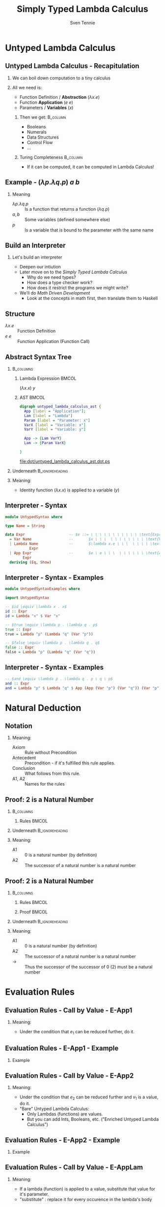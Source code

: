 #+TITLE: Simply Typed Lambda Calculus
#+AUTHOR: Sven Tennie
#+EMAIL: sven.tennie@dreamit.de
#+KEYWORDS: "Simply Typed Lambda Calculus"
#+LANGUAGE:  en
#+OPTIONS: tasks:nil toc:nil H:2
#+BEAMER_THEME: metropolis
#+BEAMER_HEADER: \subtitle{From Untyped to Simply Typed Lambda Calculus}
#+BEAMER_HEADER: \institute[INST]{Dream IT\\\url{https://dreamit.de}}
#+startup: beamer
#+LaTeX_CLASS: beamer
#+LaTeX_HEADER: \usemintedstyle{tango}
#+LaTeX_HEADER: \usepackage{fontspec, xcolor, calc}
# #+LaTeX_HEADER: \setmonofont[Contextuals={Alternate}]{Fira Code}
#+LaTeX_HEADER: \newminted{haskell}{mathescape=true}
#+LaTeX_HEADER: \setminted[haskell]{mathescape=true}

* Untyped Lambda Calculus
** Untyped Lambda Calculus - Recapitulation
*** We can boil down computation to a tiny calculus
#+BEAMER: \pause
*** All we need is:
- Function Definition / *Abstraction* ($\lambda x . e$)
- Function *Application* ($e \ e$)
- Parameters / *Variables* ($x$)
#+BEAMER: \pause
**** Then we get:                                    :B_column:
     :PROPERTIES:
     :BEAMER_col: 0.35
     :BEAMER_env: block
     :BEAMER_envargs: C[t]
     :END:
- Booleans
- Numerals
- Data Structures
- Control Flow
- ...
#+BEAMER: \pause
**** Turing Completeness :B_column:
     :PROPERTIES:
     :BEAMER_col: 0.55
     :BEAMER_env: block
     :END:
- If it can be computed, it can be computed in Lambda Calculus!

** Example - $(\lambda p . \lambda q . p) \ a \ b$
\begin{align*}
\onslide<1->{ & ( \lambda \color<3->{orange}{p} . & \lambda q . & \color<3->{orange}{p} & ) & & \color<3->{orange}{a} & & b & & \onslide<2->{ \text{Substitute $p \mapsto a $}} } \\
\onslide<4->{ & (  & \lambda \color<6->{blue}{q} . & \color<4->{orange}{a} & ) &&  & & \color<6->{blue}{b} & & \onslide<5->{ \text{Substitute $q \mapsto b $}} } \\
\onslide<7->{ & (  &  & \color<4->{orange}{a} & ) &&  & &  & & }
\end{align*}

*** Meaning
- $\lambda p . \lambda q . p$ :: Is a function that returns a function ($\lambda q . p$)
- $a , b$ :: Some variables (defined somewhere else)
- $p$ :: Is a variable that is bound to the parameter with the same name


** Build an Interpreter
*** Let's build an interpreter
- Deepen our intiution
- Later move on to the /Simply Typed Lambda Calculus/
  - Why do we need types?
  - How does a type checker work?
  - How does it restrict the programs we might write?

- We'll do /Math Driven Development/
  - Look at the concepts in math first, then translate them to Haskell

** Structure
\begin{align*}
e ::= & & \text{Expressions:} \\
& \ x & \text{Variable} \\
& \ \lambda x.e & \text{Abstraction} \\
& \ e \ e & \text{Application}
\end{align*}

- $\lambda x.e$ :: Function Definition
- $e \ e$ :: Function Application (Function Call)

** Abstract Syntax Tree
***  :B_columns:
    :PROPERTIES:
    :BEAMER_env: columns
    :END:

**** Lambda Expression                                                :BMCOL:
    :PROPERTIES:
    :BEAMER_col: 0.2
    :END:

$(\lambda x . x) \ y$

**** AST                                                              :BMCOL:
    :PROPERTIES:
    :BEAMER_col: 0.6
    :END:

#+BEGIN_SRC dot :file dot/untyped_lambda_calculus_ast.ps :tangle dot/untyped_lambda_calculus_ast.dot
digraph untyped_lambda_calculus_ast {
  App [label = "Application"];
  Lam [label = "Lambda"]
  Param [label = "Parameter: x"]
  VarX [label = "Variable: x"]
  VarY [label = "Variable: y"]

  App -> {Lam VarY}
  Lam -> {Param VarX}

}
#+END_SRC

#+attr_latex: :height 3cm
#+RESULTS:
[[file:dot/untyped_lambda_calculus_ast.dot.ps]]

*** Underneath :B_ignoreheading:
    :PROPERTIES:
    :BEAMER_env: ignoreheading
    :END:

*** Meaning:
- Identity function $(\lambda x . x)$ is applied to a variable ($y$)


** Interpreter - Syntax
#+BEGIN_SRC haskell :tangle src/UntypedSyntax.hs
  module UntypedSyntax where

  type Name = String

  data Expr                    -- $e ::= \ \ \ \ \ \ \ \ \ \ \ \text{Expressions:}$
    = Var Name                 --       $x \ \ \  \ \ \ \ \ \ \ \ \text{Variable}$
    | Lambda Name              --       $\lambda x.e \ \ \  \ \ \ \ \text{Abstraction}$
             Expr
    | App Expr                 --       $e \ e \ \ \  \ \ \ \ \ \ \text{Application}$
          Expr
    deriving (Eq, Show)
#+END_SRC

** Interpreter - Syntax - Examples

#+BEGIN_SRC haskell :tangle src/UntypedSyntaxExamples.hs
  module UntypedSyntaxExamples where

  import UntypedSyntax

  -- $id \equiv \lambda x . x$
  id :: Expr
  id = Lambda "x" $ Var "x"
#+END_SRC

#+BEAMER: \pause

#+BEGIN_SRC haskell :tangle src/UntypedSyntaxExamples.hs
  -- $true \equiv \lambda p . \lambda q . p$
  true :: Expr
  true = Lambda "p" (Lambda "q" (Var "p"))

  -- $false \equiv \lambda p . \lambda q . q$
  false :: Expr
  false = Lambda "p" (Lambda "q" (Var "q"))
#+END_SRC

** Interpreter - Syntax - Examples
#+BEGIN_SRC haskell :tangle src/UntypedSyntaxExamples.hs
  -- $and \equiv \lambda p . \lambda q . p \ q \ p$
  and :: Expr
  and = Lambda "p" $ Lambda "q" $ App (App (Var "p") (Var "q")) (Var "p")
#+END_SRC


* Natural Deduction

** Notation

\begin{align*}
\frac{}{Axiom} & \quad & \text{(A1)} \\ \\
\frac{Antecedent}{Conclusion} & \quad & \text{(A2)} \\ \\
\end{align*}

*** Meaning:
- Axiom :: Rule without Precondition
- Antecedent :: Precondition - if it's fulfilled this rule applies.
- Conclusion :: What follows from this rule.
- A1, A2 :: Names for the rules

** Proof: 2 is a Natural Number
***  :B_columns:
    :PROPERTIES:
    :BEAMER_env: columns
    :END:

**** Rules                                                            :BMCOL:
    :PROPERTIES:
    :BEAMER_col: 0.5
    :END:

\begin{align*}
\frac{}{0 : \mathtt{Nat}} & \quad & \text{(A1)} \\ \\
\frac{n : \mathtt{Nat}}{\mathtt{succ}(n) : \mathtt{Nat}} & \quad & \text{(A2)} \\ \\
\end{align*}


*** Underneath :B_ignoreheading:
    :PROPERTIES:
    :BEAMER_env: ignoreheading
    :END:

*** Meaning:
- A1 :: $0$ is a natural number (by definition)
- A2 :: The successor of a natural number is a natural number

** Proof: 2 is a Natural Number
***  :B_columns:
    :PROPERTIES:
    :BEAMER_env: columns
    :END:

**** Rules                                                            :BMCOL:
    :PROPERTIES:
    :BEAMER_col: 0.5
    :END:

\begin{align*}
\frac{}{0 : \mathtt{Nat}} & \quad & \text{(A1)} \\ \\
\frac{n : \mathtt{Nat}}{\mathtt{succ}(n) : \mathtt{Nat}} & \quad & \text{(A2)} \\ \\
\end{align*}

**** Proof                                                            :BMCOL:
    :PROPERTIES:
    :BEAMER_col: 0.5
    :END:

\begin{equation*}
\dfrac
  {
    \quad
    \dfrac
    {
      \quad
      \dfrac{}
      {
        0 : Nat
      }
      \quad \text{(A1)}
    }
    {
      succ(0) : Nat
    }
    \quad \text{(A2)}
  }
  {
    succ(succ(0)) : Nat
  }
  \quad \text{(A2)}
\end{equation*}

*** Underneath :B_ignoreheading:
    :PROPERTIES:
    :BEAMER_env: ignoreheading
    :END:

*** Meaning:
- A1 :: $0$ is a natural number (by definition)
- A2 :: The successor of a natural number is a natural number
- $\to$ :: Thus the successor of the successor of $0$ ($2$) must be a natural number

* Evaluation Rules
** Evaluation Rules - Call by Value - E-App1
\begin{align*}
 \frac{e_1 \to e_1'}{e_1 e_2 \to e_1' e_2} & \quad & \text{E-App1} \\ \\
\end{align*}

*** Meaning:
- Under the condition that $e_1$ can be reduced further, do it.

** Evaluation Rules - E-App1 - Example

\begin{equation*}
 \frac{e_1 \to e_1'}{e_1 e_2 \to e_1' e_2}
\end{equation*}

*** Example
\begin{align*}
& \overbrace{\alert<2->{((\lambda x.x) \ (\lambda y.y))}}^{e_1} \ e_2 \\
\onslide<3->{\to & \alert<3->{(\lambda y.y)} \ z}
\end{align*}

** Evaluation Rules - Call by Value - E-App2
\begin{align*}
 \frac{e_2 \to e_2'}{v_1 e_2 \to v_1 e_2'} & \quad & \text{E-App2} \\ \\
\end{align*}

*** Meaning:
- Under the condition that $e_2$ can be reduced further and $v_1$ is a value, do it.
- "Bare" Untyped Lambda Calculus:
  - Only Lambdas (functions) are values.
  - But you can add Ints, Booleans, etc. ("Enriched Untyped Lambda Calculus")

** Evaluation Rules - E-App2 - Example
\begin{align*}
 \frac{e_2 \to e_2'}{v_1 e_2 \to v_1 e_2'} & \quad & \text{E-App2} \\ \\
\end{align*}

*** Example
\begin{align*}
& \overbrace{(\lambda x.x)}^{v_1} \ \overbrace{\alert<2->{((\lambda y.y) \ 42)}}^{e_2} \\
\onslide<3->{\to & (\lambda x.x) \ \alert<3->{42}}
\end{align*}


** Evaluation Rules - Call by Value - E-AppLam
\begin{align*}
 {(\lambda x . e) v \to [x / v] e } & \quad & \text{E-AppLam} \\ \\
\end{align*}

*** Meaning:
- If a lambda (function) is applied to a value, substitute that value for it's parameter.
- "substitute" : replace it for every occurence in the lambda's body


** Evaluation Rules - E-AppLam -Example
\begin{align*}
 {(\lambda x . e) v \to [x / v] e } & \quad & \text{E-AppLam} \\ \\
\end{align*}

*** Example
\begin{align*}
& (\alert<2->{\lambda x.} \lambda y.\alert<2->{x}) \ \alert<2->{z} \\
\onslide<3->{\to & \lambda y .\alert<3->{z}}
\end{align*}

** Interpreter - Evaluation
#+BEGIN_SRC haskell :tangle src/UntypedEval.hs

  module UntypedEval where

  import UntypedSyntax

  eval :: Expr -> Expr
  -- No rule for variables
  eval variable@(Var _) = variable
  -- No rule for lambdas
  eval lambda@(Lambda _ _) = lambda
#+END_SRC

** Interpreter - Evaluation

#+BEGIN_SRC haskell :tangle src/UntypedEval.hs
  eval (App e1 e2)
  --
  -- $ \frac{e_1 \to e_1'}{e_1 e_2 \to e_1' e_2} \quad (E-App1) $
  --
   =
    let e1' = eval e1
  --
  -- $ \frac{e_2 \to e_2'}{v_1 e_2 \to v_1 e_2'} \quad (E-App2) $
  --
     in let e2' = eval e2
         in case e1'
                  of
  --
  -- $ {(\lambda x . e) v \to [x / v] e } \quad (E-AppLam) $
  --
              (Lambda name e1'_body) -> eval $ substitute name e2' e1'_body
              e1' -> App e1' e2'
#+END_SRC

** Interpreter - Substitution
#+BEGIN_SRC haskell :tangle src/UntypedEval.hs
  substitute :: Name -> Expr -> Expr -> Expr
  --
  -- If the Name matches: Substitute this Var by it's substitution
  -- Otherwise: Leave it as is
  --
  substitute name substitution var@(Var varName)
    | name  == varName = substitution
    | otherwise = var
  --
  -- Recursively substitute in both parts of Applications
  --
  substitute name substitution (App term1 term2) =
    App (substitute name substitution term1) (substitute name substitution term2)
#+END_SRC

** Interpreter - Substitution
#+BEGIN_SRC haskell :tangle src/UntypedEval.hs
  --
  -- Only substitute in Lambda's body, if the parameter doesn't
  -- redefine the Name in it's scope
  --
  substitute name substitution (Lambda varName term) =
    if name == varName
      then Lambda varName term
      else Lambda varName (substitute name substitution term)
#+END_SRC

** Tests
#+BEGIN_SRC haskell :tangle test/UntypedEvalExamplesSpec.hs
  module UntypedEvalExamplesSpec where

  import NaiveUntypedEval
  import Prelude hiding (and)
  import Test.Hspec
  import UntypedSyntax
  import UntypedSyntaxExamples

  main :: IO ()
  main = hspec spec

  spec :: Spec
  spec =
    describe "eval" $
      it "should evaluate these terms"  $ do
  --
  -- $a \to a $
  --
        eval (Var "a") `shouldBe` Var "a"
#+END_SRC

** Tests
#+BEGIN_SRC haskell :tangle test/UntypedEvalExamplesSpec.hs
  --
  -- $true \equiv \lambda p . \lambda q . p$ 
  --
  -- $true \ a \ b \to a$
  --
        eval (App (App true (Var "a")) (Var "b")) `shouldBe` Var "a"
#+END_SRC

#+BEGIN_SRC haskell :tangle test/UntypedEvalExamplesSpec.hs
  --
  -- $false \equiv \lambda p . \lambda q . q$
  --
  -- $and \equiv \lambda p . \lambda q . p \ q \ p$
  --
  -- $and \ true \ false \to false$
  --
        eval (App (App and true) false) `shouldBe`
          Lambda "p" (Lambda "q" (Var "q"))
#+END_SRC

* Simply Typed Lambda Calculus

** Structure
\begin{align*}
e ::= & & \text{Expressions:} \\
& \ x & \text{Variable} \\
& \ \lambda x \alert{:\tau}.e & \text{Abstraction} \\
& \ e \ e & \text{Application}
\end{align*}

- $\tau$ :: Type of the parameter $x$
  - =Bool=, =Int=, ...

** What's a Type?

A Type is a set of values that an expression may return:
- Bool :: True, False
- Int :: $[-2^{29} .. 2^{29}-1]$ (in Haskell, `Data.Int`)

Simple types don't have parameters, no polymorphism:
- =Bool=, =Int= :: have no parameters $\to$ simple types
- =Maybe a= :: takes a type parameter ($a$) $\to$ not a simple type
- =a -> a= :: is polymorphic $\to$ not a simple type

** Type Safety = Progress + Preservation
*** **Progress** :  If an expression is well typed then either it is a value, or it can be further evaluated by an available evaluation rule.
    - A well typed (typable) program never gets "stuck".
#+BEAMER: \pause
*** **Preservation** : If an expression $e$ has type $\tau$, and is evaluated to $e'$, then $e'$ has type $\tau$.
    - $e \equiv (\lambda x: Int.x) 1$ and $e' \equiv 1$ have both the same type: =Int=

** Not all meaningful Programs can be type checked
#+BEGIN_SRC haskell
id :: a -> a
id a = a
#+END_SRC

- It strongly depends on the type system if this is allowed or not.
- In Simply Typed Lambda Calculus it's not!
  - No polymorphic types ...

** Evaluation
*** Evalution rules stay the same!
    - Type checking is done upfront

** Typing Rules - Variables
\begin{align*}
 \frac{x:\sigma \in \Gamma}{\Gamma \vdash x:\sigma} & \quad & \text{T-Var} \\ \\
\end{align*}  

*** Meaning
- \Gamma :: The Typing Environment, a list of $(Variable : Type)$ pairs (associations)
- $x:\sigma \in \Gamma$ :: If $(x, \sigma)$ is in the Typing Environment
- $\Gamma \vdash x:\sigma$ :: $x$ has type $\sigma$
** Typing Rules - Variables - Example
\begin{align*}
 \frac{x:\sigma \in \Gamma}{\Gamma \vdash x:\sigma} & \quad & \text{T-Var} \\ \\
\end{align*}  

*** Example
\begin{align*}
\underbrace{\lambda x:Int}_{\Gamma' = \Gamma , x:Int}. \underbrace{\lambda y:Bool}_{\Gamma'' = \Gamma', y:Bool}.\underbrace{x}_{\Gamma'' \vdash x:Int}
\end{align*}

- $\lambda x:Int$ :: Add $x:Int$ to the Typing Environment ($\Gamma$)
- $x$ :: We know from the Typing Environment ($\Gamma''$) that $x$ has type $Int$

** Typing Rules - Constants
\vspace{-0.5cm}
\begin{align*}
 \Gamma \vdash n : \text{Int} & \quad & \text{T-Int} \\ \\
 \Gamma \vdash \text{True} : \text{Bool} & \quad & \text{T-True} \\ \\
 \Gamma \vdash \text{False} : \text{Bool} & \quad  & \text{T-False} \\ \\
\end{align*}  

\vspace{-1.5cm}
*** Meaning
- =True=, =False= :: literals / constants are of type =Bool=
- $n$ :: number literals / constants are of =Int=
*** Why do we need $\Gamma$ here?
- We handle Type Constructors like variables
- Think: $\Gamma \equiv \emptyset , True : Bool, False : Bool, 0 : Int, 1 : Int, \dots$

** Typing Rules - Constants - Example
\begin{align*}
 \Gamma \vdash n : \text{Int} & \quad & \text{T-Int} \\ \\
 \Gamma \vdash \text{True} : \text{Bool} & \quad & \text{T-True}
\end{align*}  

*** Example

\begin{align*} 
& \Gamma \equiv \emptyset , \textcolor<2->{mLightGreen}{True : Bool}, False : Bool, 0 : Int, \textcolor<3->{mLightBrown}{1 : Int}, \dots \\ \\
& \textcolor<2->{mLightGreen}{True} \\
& \textcolor<3->{mLightBrown}{1}
\end{align*}

** Typing Rules - Lambdas
\begin{align*}
 \frac{\Gamma, x : \tau_1 \vdash e : \tau_2}{\Gamma \vdash \lambda x:\tau_1 . e : \tau_1 \rightarrow \tau_2 } & \quad & \text{T-Lam} \\ \\
\end{align*}  

*** Meaning
- Condition :: With $x : \tau_1$ in the Typing Environment, $e$ has type \tau_2
- Conclusion :: $\lambda x:\tau_1 . e$ has type $\tau_1 \rightarrow \tau_2$
- Because $e$ has type \tau_2 if $x$ has type \tau_1


** Typing Rules - Lambdas - Example
\begin{align*}
 \frac{\Gamma, x : \tau_1 \vdash e : \tau_2}{\Gamma \vdash \lambda x:\tau_1 . e : \tau_1 \rightarrow \tau_2 } & \quad & \text{T-Lam} \\ \\
\end{align*}  

*** Example

\begin{align*}
& \lambda x: \overbrace{Int}^{\tau_1} . \overbrace{x}^{e} & : & \onslide<1-2>{?} \onslide<3->{\overbrace{Int}^{\tau_1} \rightarrow \overbrace{Int}^{\tau_2} } \\ \\
\onslide<2->{&  \frac{\Gamma, x : Int \vdash e : Int}{\Gamma \vdash \lambda x: Int . e : Int \rightarrow Int }}
\end{align*}


** Typing Rules - Applications
\begin{align*}
 \frac{\Gamma \vdash e_1 : \tau_1 \rightarrow \tau_2 \quad \Gamma \vdash e_2 : \tau_1}{\Gamma \vdash e_1 e_2 : \tau_2} & \quad & \text{T-App} \\ \\
\end{align*}  

*** Meaning
- Condition :: If $e_1$ is a function of type $\tau_1 \rightarrow \tau_2$ and $e_2$ has type $\tau_2$
- Conclusion :: Then the type of $e_1 e_2$ (function application) is $\tau_2$
#+BEAMER: \pause
#+BEGIN_SRC haskell
id' :: Int -> Int
id' i = i

1 :: Int
(id' 1) :: Int
#+END_SRC


** Typing Rules - Applications - Example
\begin{align*}
 \frac{\Gamma \vdash e_1 : \tau_1 \rightarrow \tau_2 \quad \Gamma \vdash e_2 : \tau_1}{\Gamma \vdash e_1 e_2 : \tau_2} & \quad & \text{T-App} \\ \\
\end{align*}  

*** Example
\begin{align*}
& \overbrace{(\lambda x:Int. True)}^{e_1} \overbrace{42}^{e_2} & : & \onslide<1>{?} \onslide<3->{\overbrace{Bool}^{\tau_2}} \\ \\
\onslide<2->{ & \frac{\Gamma \vdash \overbrace{(\lambda x:Int. True)}^{e_1} : \overbrace{Int \rightarrow Bool}^{\tau_1 \rightarrow \tau_2} \quad \Gamma \vdash \overbrace{42}^{e_2} : \overbrace{Int}^{\tau_1}}{\Gamma \vdash \underbrace{(\lambda x:Int. True)}_{e_1} \underbrace{42}_{e_2} : \underbrace{Bool}_{\tau_2}}}
\end{align*}  


** Type Checker - Expressions
#+BEGIN_SRC haskell :tangle src/TypedSyntax.hs
  module TypedSyntax where

  import qualified Data.Map.Strict as Map

  type Name = String
  type Error = String

  data Expr                    -- $e ::= \quad \quad \quad \quad \quad \quad \quad \quad Expressions:$
    = IntValue Int             --     $[-2^{29} .. 2^{29}-1] \quad \quad \quad \quad \quad \text{Integer Literal}$
    | BoolValue Bool           --     $True \ | \ False \quad \quad \quad \quad \quad \quad \ \text{Boolean Literal}$
    | Var Name                 --     $x \quad \quad \quad \quad \quad \quad \quad \quad \quad \quad \quad \ \text{Variable}$
    | App Expr                 --     $e \ e \quad \quad \quad \quad \quad \quad \quad \quad \quad \quad \ \text{Application}$
          Expr
    | Lambda Name              --     $\lambda x \mathbf{:\tau}.e \quad \quad \quad \quad \quad \quad \quad \quad \ \text{Abstraction}$
             Type
             Expr
    deriving (Eq, Show)

#+END_SRC

** Type Checker - Types
#+BEGIN_SRC haskell :tangle src/TypedSyntax.hs
  type Environment = Map.Map Name Type

  data Type                    -- $\tau ::= \quad \quad \quad \quad \quad \quad Types:$
    = TInt                     --     $Int \quad \quad \quad \quad \quad \quad \text{Integer}$
    | TBool                    --     $Bool \quad \quad \quad \quad \quad \ \text{Boolean}$
    | TArr Type                --     $\tau_1 \to \tau_2 \quad \quad \quad \ \ \text{Abstraction / Function}$
           Type
    deriving (Eq, Show)
#+END_SRC


** Type Checker - Literals
#+BEGIN_SRC haskell :tangle src/TypedCheck.hs
  module TypedCheck where

  import Data.Either.Extra
  import qualified Data.Map.Strict as Map

  import TypedSyntax

  check :: Environment -> Expr -> Either Error Type
  --
  -- $ \Gamma \vdash n : \text{Int}  \quad  \text{(T-Int)} $
  --
  check _ (IntValue _) = Right TInt
  --
  -- $ \Gamma \vdash \text{True} : \text{Bool}  \quad  \text{(T-True)} $
  --
  check _ (BoolValue True) = Right TBool
  --
  -- $ \Gamma \vdash \text{False} : \text{Bool}  \quad   \text{(T-False)} $
  --
  check _ (BoolValue False) = Right TBool
#+END_SRC

** Type Checker - Lambda Abstraction
#+BEGIN_SRC haskell :tangle src/TypedCheck.hs
--
-- $ \frac{\Gamma, x : \tau_1 \vdash e : \tau_2}{\Gamma \vdash \lambda x:\tau_1 . e : \tau_1 \rightarrow \tau_2 }  \quad  \text{(T-Lam)} $
--
check env (Lambda name atype e) = do
  t <- check (Map.insert name atype env) e
  return $ TArr atype t
#+END_SRC

** Type Checker - Application
#+BEGIN_SRC haskell :tangle src/TypedCheck.hs
  --
  -- $  \frac{\Gamma \vdash e_1 : \tau_1 \rightarrow \tau_2 \quad \Gamma \vdash e_2 : \tau_1}{\Gamma \vdash e_1 e_2 : \tau_2}  \quad  \text{(T-App)} $
  --
  check env (App e1 e2) = do
    t1 <- check env e1
    case t1 of
      (TArr ta1 ta2) -> do
        t2 <- check env e2
        if ta1 == t2
          then Right ta2
          else Left $ "Expected " ++ (show ta1) ++ " but got : " ++ (show t2)
      _ -> Left $ "Expected TArr but got : " ++ (show t1)
#+END_SRC

** Type Checker - Variables
#+BEGIN_SRC haskell :tangle src/TypedCheck.hs
  --
  -- $  \frac{x:\sigma \in \Gamma}{\Gamma \vdash x:\sigma}  \quad  \text{(T-Var)} $
  --
  check env (Var name) = find env name

  find :: Environment -> Name -> Either Name Type
  find env name = maybeToEither "Var not found!" (Map.lookup name env)
#+END_SRC

** Tests
#+BEGIN_SRC haskell :tangle test/TypedCheckExamplesSpec.hs
  module TypedCheckExamplesSpec where

  import Test.Hspec
  import TypedCheck
  import TypedSyntax

  import qualified Data.Map.Strict as Map

  main :: IO ()
  main = hspec spec
#+END_SRC

** Tests
#+BEGIN_SRC haskell :tangle test/TypedCheckExamplesSpec.hs
  spec :: Spec
  spec = do
    describe "check" $
      it "should type check these terms" $
  --
  -- $(\lambda x:Int . x) \ 42 :: Int $
  --
       do
        check Map.empty (App (Lambda "x" TInt (Var "x")) (IntValue 5)) 
          `shouldBe` Right TInt
#+END_SRC

#+BEGIN_SRC haskell :tangle test/TypedCheckExamplesSpec.hs
  --
  -- Does not type check: $(\lambda x:Bool . x) \ 42$
  --
        check Map.empty (App (Lambda "x" TInt (Var "x")) (IntValue 5)) 
          `shouldBe` Right TInt
#+END_SRC

** Tests
#+BEGIN_SRC haskell :tangle test/TypedCheckExamplesSpec.hs
  --
  -- Does not type check: $42 \ False$
  --
        check Map.empty (App (IntValue 42) (BoolValue False)) `shouldBe`
          Left "Expected TArr but got : TInt"
#+END_SRC

* End
** Thanks
- Hope you enjoyed this talk and learned something new.
- Hope it wasn't too much math and dusty formulas ... :)


* Books						 :B_appendix:
  :PROPERTIES:
  :BEAMER_env: appendix
  :END:
** Good Math

*** Image :B_column:
    :PROPERTIES:
    :BEAMER_col: 0.3
    :BEAMER_env: column
    :END:
[[./good_math.jpg]]

*** Description                                                    :B_column:
    :PROPERTIES:
    :BEAMER_col: 0.6
    :BEAMER_env: column
    :END:
/A Geek's Guide to the Beauty of Numbers, Logic, and Computation/
- Easy to understand

** Types and Programming Languages

*** Image                                                          :B_column:
    :PROPERTIES:
    :BEAMER_col: 0.3
    :BEAMER_env: column
    :END:
[[./types-and-programming-languages.jpg]]

*** Description                                                       :B_column:
    :PROPERTIES:
    :BEAMER_col: 0.6
    :BEAMER_env: column
    :END:
- Types systems explained by building interpreters / checkers and proving properties
- Very "mathematical", but very complete and self-contained



** Write you a Haskell
*** Image                                                          :B_column:
    :PROPERTIES:
    :BEAMER_col: 0.3
    :BEAMER_env: column
    :END:
[[./write-you-a-haskell.png]]

*** Description                                                       :B_column:
    :PROPERTIES:
    :BEAMER_col: 0.6
    :BEAMER_env: column
    :END:
/Building a modern functional compiler from first principles./
- Starts with the Lambda Calculus and goes all the way down to a full Haskell compiler
- Available for free - Not finished, yet

